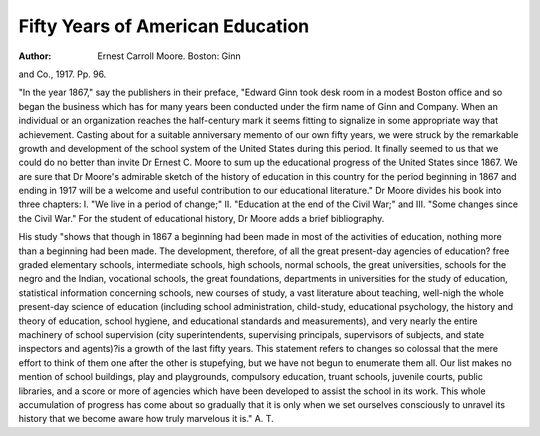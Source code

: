 Fifty Years of American Education
===================================

:Author:  Ernest Carroll Moore. Boston: Ginn
and Co., 1917. Pp. 96.

"In the year 1867," say the publishers in their preface, "Edward Ginn
took desk room in a modest Boston office and so began the business which has
for many years been conducted under the firm name of Ginn and Company.
When an individual or an organization reaches the half-century mark it seems
fitting to signalize in some appropriate way that achievement. Casting about
for a suitable anniversary memento of our own fifty years, we were struck by the
remarkable growth and development of the school system of the United States
during this period. It finally seemed to us that we could do no better than
invite Dr Ernest C. Moore to sum up the educational progress of the United
States since 1867. We are sure that Dr Moore's admirable sketch of the history
of education in this country for the period beginning in 1867 and ending in 1917
will be a welcome and useful contribution to our educational literature."
Dr Moore divides his book into three chapters: I. "We live in a period of
change;" II. "Education at the end of the Civil War;" and III. "Some changes
since the Civil War." For the student of educational history, Dr Moore adds a
brief bibliography.

His study "shows that though in 1867 a beginning had been made in most
of the activities of education, nothing more than a beginning had been made.
The development, therefore, of all the great present-day agencies of education?
free graded elementary schools, intermediate schools, high schools, normal
schools, the great universities, schools for the negro and the Indian, vocational
schools, the great foundations, departments in universities for the study of
education, statistical information concerning schools, new courses of study, a
vast literature about teaching, well-nigh the whole present-day science of education (including school administration, child-study, educational psychology, the
history and theory of education, school hygiene, and educational standards and
measurements), and very nearly the entire machinery of school supervision (city
superintendents, supervising principals, supervisors of subjects, and state inspectors and agents)?is a growth of the last fifty years. This statement refers to
changes so colossal that the mere effort to think of them one after the other is
stupefying, but we have not begun to enumerate them all. Our list makes no
mention of school buildings, play and playgrounds, compulsory education, truant schools, juvenile courts, public libraries, and a score or more of agencies
which have been developed to assist the school in its work. This whole accumulation of progress has come about so gradually that it is only when we set ourselves consciously to unravel its history that we become aware how truly marvelous it is." A. T.
